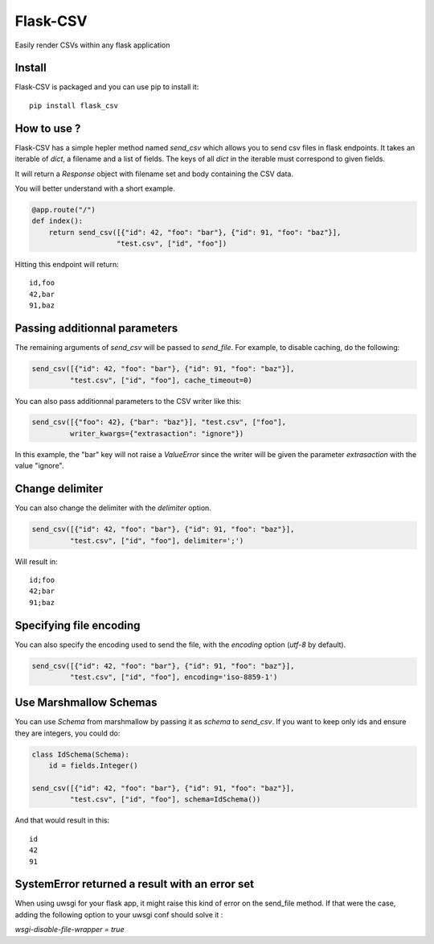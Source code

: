 #########
Flask-CSV
#########

Easily render CSVs within any flask application

Install
#######

Flask-CSV is packaged and you can use pip to install it::

    pip install flask_csv


How to use ?
############

Flask-CSV has a simple hepler method named `send_csv` which allows you to send
csv files in flask endpoints. It takes an iterable of `dict`, a filename and a
list of fields. The keys of all `dict` in the iterable must correspond to
given fields.

It will return a `Response` object with filename set and body containing the
CSV data.

You will better understand with a short example.

.. code-block:: python

    @app.route("/")
    def index():
        return send_csv([{"id": 42, "foo": "bar"}, {"id": 91, "foo": "baz"}],
                        "test.csv", ["id", "foo"])

Hitting this endpoint will return::

    id,foo
    42,bar
    91,baz


Passing additionnal parameters
##############################

The remaining arguments of `send_csv` will be passed to `send_file`. For
example, to disable caching, do the following:

.. code-block:: python

    send_csv([{"id": 42, "foo": "bar"}, {"id": 91, "foo": "baz"}],
             "test.csv", ["id", "foo"], cache_timeout=0)

You can also pass additionnal parameters to the CSV writer like this:

.. code-block:: python

    send_csv([{"foo": 42}, {"bar": "baz"}], "test.csv", ["foo"],
             writer_kwargs={"extrasaction": "ignore"})

In this example, the "bar" key will not raise a `ValueError` since the writer
will be given the parameter `extrasaction` with the value "ignore".


Change delimiter
################

You can also change the delimiter with the `delimiter` option.

.. code-block:: python

    send_csv([{"id": 42, "foo": "bar"}, {"id": 91, "foo": "baz"}],
             "test.csv", ["id", "foo"], delimiter=';')

Will result in::

    id;foo
    42;bar
    91;baz

Specifying file encoding
########################

You can also specify the encoding used to send the file, with the `encoding` option (`utf-8` by default).

.. code-block:: python

    send_csv([{"id": 42, "foo": "bar"}, {"id": 91, "foo": "baz"}],
             "test.csv", ["id", "foo"], encoding='iso-8859-1')

Use Marshmallow Schemas
#######################

You can use `Schema` from marshmallow by passing it as `schema` to `send_csv`.
If you want to keep only ids and ensure they are integers, you could do:

.. code-block:: python

    class IdSchema(Schema):
        id = fields.Integer()

    send_csv([{"id": 42, "foo": "bar"}, {"id": 91, "foo": "baz"}],
             "test.csv", ["id", "foo"], schema=IdSchema())

And that would result in this::

    id
    42
    91

SystemError returned a result with an error set
###############################################

When using uwsgi for your flask app, it might raise this kind of error on the send_file method.
If that were the case, adding the following option to your uwsgi conf should solve it :

`wsgi-disable-file-wrapper = true`
